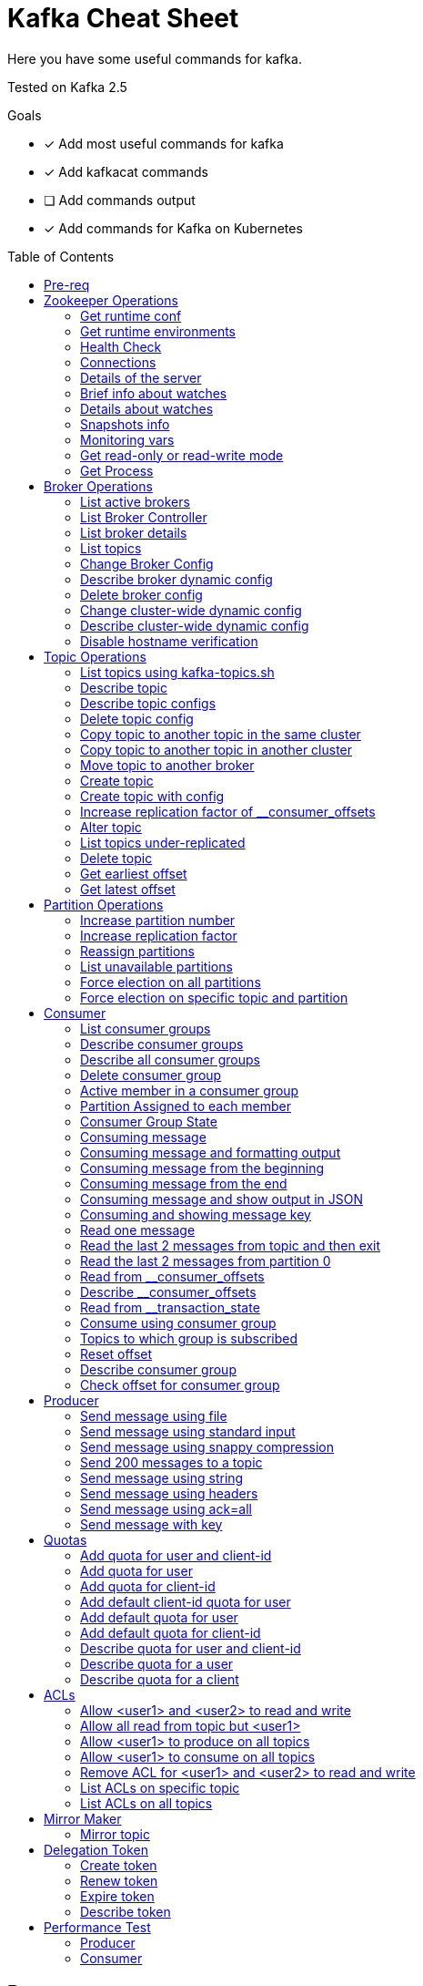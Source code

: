 = Kafka Cheat Sheet
:toc:
:toc-placement!:
:icons:

Here you have some useful commands for kafka.

Tested on Kafka 2.5

Goals

- [x] Add most useful commands for kafka
- [x] Add kafkacat commands
- [ ] Add commands output
- [x] Add commands for Kafka on Kubernetes

toc::[]

== Pre-req

First, set some kafka environment vars.

[source,bash]
----
# For Kafka running on top of VMs/Bare Metal
KAFKA_BIN=/opt/kafka/bin
ZOOKEEPER_HOST=zookeeper-host:2181
BROKER_HOST=broker-host:9092

# For Kafka running on top of Kubernetes (Using strimzi)
KAFKA_NAMESPACE=kafka-demo
ZOOKEEPER_HOST=localhost:2181
BROKER_HOST=localhost:9092
ZOOKEEPER_POD=$(kubectl -n $KAFKA_NAMESPACE get pods -l app.kubernetes.io/name=zookeeper -o=jsonpath='{.items[0].metadata.name}')
KAFKA_BROKER_POD=$(kubectl -n $KAFKA_NAMESPACE get pods -l app.kubernetes.io/name=kafka -o=jsonpath='{.items[0].metadata.name}')
----

== Zookeeper Operations

You need to whitelist all the commands bellow. 

.zookeeper.properties
----
4lw.commands.whitelist=stat,ruok,reqs,envi,dump,conf,cons,srvr,wchs,wchc,dirs,wchp,mntr,isro
----

* If using Zookeeper Auth (SASL)

[source,bash]
----
# Zookeeper Auth
export KAFKA_OPTS="-Djava.security.auth.login.config=/tmp/jaas.conf"
----

.jass.conf
----
Client {
       org.apache.zookeeper.server.auth.DigestLoginModule required
       username="test"
       password="test";
};
----

* If using SSL/TLS on Zookeeper + SASL

[source,bash]
----
export KAFKA_OPTS="-Djava.security.auth.login.config=/tmp/jaas.conf -Dzookeeper.clientCnxnSocket=org.apache.zookeeper.ClientCnxnSocketNetty -Dzookeeper.client.secure=true -Dzookeeper.ssl.trustStore.location=/tmp/kafka.server.truststore -Dzookeeper.ssl.trustStore.password=mypass -Dzookeeper.ssl.trustStore.type=PKCS12"
----

NOTE: Remember to change your zookeeper port on the `ZOOKEEPER_HOST` if necessary

=== Get runtime conf

[source,bash]
----
# For VMs
echo conf | curl telnet://$ZOOKEEPER_HOST

# For Kubernetes
kubectl -n $KAFKA_NAMESPACE exec -it $KAFKA_BROKER_POD -c kafka -- bash -c "echo conf | curl telnet://localhost:2181"
----

=== Get runtime environments

[source,bash]
----
# For VMs
echo envi | curl telnet://$ZOOKEEPER_HOST

# For Kubernetes
kubectl -n $KAFKA_NAMESPACE exec -it $KAFKA_BROKER_POD -c kafka -- bash -c "echo envi | curl telnet://localhost:2181"
----

=== Health Check

[source,bash]
----
# For VMs
echo stats | curl telnet://$ZOOKEEPER_HOST
echo ruok | curl telnet://$ZOOKEEPER_HOST

# For Kubernetes
kubectl -n $KAFKA_NAMESPACE exec -it $KAFKA_BROKER_POD -c kafka -- bash -c "echo stats | curl telnet://localhost:2181"
kubectl -n $KAFKA_NAMESPACE exec -it $KAFKA_BROKER_POD -c kafka -- bash -c "echo ruok | curl telnet://localhost:2181"
----

=== Connections

[source,bash]
----
# For VMs
echo reqs | curl telnet://$ZOOKEEPER_HOST
echo cons | curl telnet://$ZOOKEEPER_HOST

# For Kubernetes
kubectl -n $KAFKA_NAMESPACE exec -it $KAFKA_BROKER_POD -c kafka -- bash -c "echo reqs | curl telnet://localhost:2181"
kubectl -n $KAFKA_NAMESPACE exec -it $KAFKA_BROKER_POD -c kafka -- bash -c "echo cons | curl telnet://localhost:2181"
----

=== Details of the server

[source,bash]
----
# For VMs
echo srvr | curl telnet://$ZOOKEEPER_HOST

# For Kubernetes
kubectl -n $KAFKA_NAMESPACE exec -it $KAFKA_BROKER_POD -c kafka -- bash -c "echo srvr | curl telnet://localhost:2181"
----

=== Brief info about watches

[source,bash]
----
# For VMs
echo wchs | curl telnet://$ZOOKEEPER_HOST

# For Kubernetes
kubectl -n $KAFKA_NAMESPACE exec -it $KAFKA_BROKER_POD -c kafka -- bash -c "echo wchs | curl telnet://localhost:2181"
----

=== Details about watches

[source,bash]
----
# For VMs
echo wchc | curl telnet://$ZOOKEEPER_HOST

# For Kubernetes
kubectl -n $KAFKA_NAMESPACE exec -it $KAFKA_BROKER_POD -c kafka -- bash -c "echo wchs | curl telnet://localhost:2181"
----

=== Snapshots info

[source,bash]
----
# For VMs
echo dirs | curl telnet://$ZOOKEEPER_HOST

# For Kubernetes
kubectl -n $KAFKA_NAMESPACE exec -it $KAFKA_BROKER_POD -c kafka -- bash -c "echo dirs | curl telnet://localhost:2181"
----

=== Monitoring vars

[source,bash]
----
# For VMs
echo mntr | curl telnet://$ZOOKEEPER_HOST

# For Kubernetes
kubectl -n $KAFKA_NAMESPACE exec -it $KAFKA_BROKER_POD -c kafka -- bash -c "echo mntr | curl telnet://localhost:2181"
----

=== Get read-only or read-write mode

[source,bash]
----
# For VMs
echo isro | curl telnet://$ZOOKEEPER_HOST

# For Kubernetes
kubectl -n $KAFKA_NAMESPACE exec -it $KAFKA_BROKER_POD -c kafka -- bash -c "echo isro | curl telnet://localhost:2181"
----

=== Get Process

[source,bash]
----
# For VMs
jps | grep QuorumPeerMain

# For kubernetes
kubectl -n $KAFKA_NAMESPACE exec -it $ZOOKEEPER_POD -- bash -c "ps aux | grep QuorumPeerMain"
----

== Broker Operations

=== List active brokers

[source,bash]
----
# For VMs
$KAFKA_BIN/zookeeper-shell.sh $ZOOKEEPER_HOST ls /brokers/ids

# For Kubernetes
kubectl -n $KAFKA_NAMESPACE exec -it $KAFKA_BROKER_POD -c kafka -- bin/zookeeper-shell.sh localhost:2181 ls /brokers/ids
----

[source,bash]
----
kafkacat -b $BROKER_HOST -L
----

=== List Broker Controller

[source,bash]
----
# For VMs
$KAFKA_BIN/zookeeper-shell.sh $ZOOKEEPER_HOST get /controller

# For Kubernetes
kubectl -n $KAFKA_NAMESPACE exec -it $KAFKA_BROKER_POD -c kafka -- bin/zookeeper-shell.sh localhost:2181 get /controller
----

=== List broker details

[source,bash]
----
# For VMs
$KAFKA_BIN/zookeeper-shell.sh $ZOOKEEPER_HOST ls /brokers/ids/{id}

# For Kubernetes
kubectl -n $KAFKA_NAMESPACE exec -it $KAFKA_BROKER_POD -c kafka -- bin/zookeeper-shell.sh localhost:2181 ls /brokers/ids/{id}
----

[source,bash]
----
kafkacat -b $BROKER_HOST -L
----

=== List topics

[source,bash]
----
# For VMs
$KAFKA_BIN/zookeeper-shell.sh $ZOOKEEPER_HOST ls /brokers/topics

# For Kubernetes
kubectl -n $KAFKA_NAMESPACE exec -it $KAFKA_BROKER_POD -c kafka -- bin/zookeeper-shell.sh localhost:2181 ls /brokers/topics
----

[source,bash]
----
kafkacat -b $BROKER_HOST -L -t <my-topic>
----

=== Change Broker Config

Change log cleaner threads.

[source,bash]
----
# For VMs
$KAFKA_BIN/kafka-configs.sh \
    --bootstrap-server $BROKER_HOST \
    --entity-type brokers \
    --entity-name <broker id> \
    --alter \
    --add-config log.cleaner.threads=2

# For Kubernetes
kubectl -n $KAFKA_NAMESPACE exec -it $KAFKA_BROKER_POD -c kafka -- bin/kafka-configs.sh \
    --bootstrap-server $BROKER_HOST \
    --entity-type brokers \
    --entity-name <broker id> \
    --alter \
    --add-config log.cleaner.threads=2
----

=== Describe broker dynamic config

[source,bash]
----
# For VMs
$KAFKA_BIN/kafka-configs.sh \
    --bootstrap-server $BROKER_HOST \
    --entity-type brokers \
    --entity-name <broker id> \
    --describe

# For Kubernetes
kubectl -n $KAFKA_NAMESPACE exec -it $KAFKA_BROKER_POD -c kafka -- bin/kafka-configs.sh \
    --bootstrap-server $BROKER_HOST \
    --entity-type brokers \
    --entity-name <broker id> \
    --describe
----

=== Delete broker config

[source,bash]
----
# For VMs
$KAFKA_BIN/kafka-configs.sh \
    --bootstrap-server $BROKER_HOST \
    --entity-type brokers \
    --entity-name <broker id> \
    --alter \
    --delete-config log.cleaner.threads

# For Kubernetes
kubectl -n $KAFKA_NAMESPACE exec -it $KAFKA_BROKER_POD -c kafka -- bin/kafka-configs.sh \
    --bootstrap-server $BROKER_HOST \
    --entity-type brokers \
    --entity-name <broker id> \
    --alter \
    --delete-config log.cleaner.threads
----

=== Change cluster-wide dynamic config

[source,bash]
----
# For VMs
$KAFKA_BIN/kafka-configs.sh \
    --bootstrap-server $BROKER_HOST \
    --entity-type brokers \
    --entity-default \
    --alter \
    --add-config log.cleaner.threads=2

# For Kubernetes
kubectl -n $KAFKA_NAMESPACE exec -it $KAFKA_BROKER_POD -c kafka -- bin/kafka-configs.sh \
    --bootstrap-server $BROKER_HOST \
    --entity-type brokers \
    --entity-default \
    --alter \
    --add-config log.cleaner.threads=2
----

=== Describe cluster-wide dynamic config

[source,bash]
----
# For VMs
$KAFKA_BIN/kafka-configs.sh \
    --bootstrap-server $BROKER_HOST \
    --entity-type brokers \
    --entity-default \
    --describe

# For Kubernetes
kubectl -n $KAFKA_NAMESPACE exec -it $KAFKA_BROKER_POD -c kafka -- bin/kafka-configs.sh \
    --bootstrap-server $BROKER_HOST \
    --entity-type brokers \
    --entity-default \
    --describe
----

=== Disable hostname verification

[source,bash]
----
# For VMs
$KAFKA_BIN/kafka-configs.sh \
    --bootstrap-server $BROKER_HOST \
    --entity-type brokers \
    --entity-name <broker-id> \
    --alter \
    --add-config "listener.name.internal.ssl.endpoint.identification.algorithm="

# For Kubernetes
kubectl -n $KAFKA_NAMESPACE exec -it $KAFKA_BROKER_POD -c kafka -- bin/kafka-configs.sh \
    --bootstrap-server $BROKER_HOST \
    --entity-type brokers \
    --entity-name <broker-id> \
    --alter \
    --add-config "listener.name.internal.ssl.endpoint.identification.algorithm="
----

== Topic Operations

=== List topics using kafka-topics.sh

[source,bash]
----
# For VMs
$KAFKA_BIN/kafka-topics.sh \
    --list \
    --zookeeper $ZOOKEEPER_HOST

# For Kubernetes
kubectl -n $KAFKA_NAMESPACE exec -it $KAFKA_BROKER_POD -c kafka -- bin/kafka-topics.sh \
    --list \
    --zookeeper $ZOOKEEPER_HOST
----

[source,bash]
----
# For VMs
$KAFKA_BIN/kafka-topics.sh \
    --bootstrap-server $BROKER_HOST \
    --list

# For Kubernetes
kubectl -n $KAFKA_NAMESPACE exec -it $KAFKA_BROKER_POD -c kafka -- bin/kafka-topics.sh \
    --list \
    --bootstrap-server $BROKER_HOST
----

=== Describe topic

[source,bash]
----
# For VMs
$KAFKA_BIN/kafka-topics.sh \
    --zookeeper $ZOOKEEPER_HOST \
    --topic <topic_name> \
    --describe

# For Kubernetes
kubectl -n $KAFKA_NAMESPACE exec -it $KAFKA_BROKER_POD -c kafka -- bin/kafka-topics.sh \
    --zookeeper $ZOOKEEPER_HOST \
    --topic <topic_name> \
    --describe
----

[source,bash]
----
kafkacat -b $BROKER_HOST -L -t <topic_name>
----

=== Describe topic configs

[source,bash]
----
# For VMs
$KAFKA_BIN/kafka-configs.sh \
    --zookeeper $ZOOKEEPER_HOST \
    --entity-type topics \
    --entity-name <topic_name> \
    --describe

# For Kubernetes
kubectl -n $KAFKA_NAMESPACE exec -it $KAFKA_BROKER_POD -c kafka -- bin/kafka-configs.sh \
    --zookeeper $ZOOKEEPER_HOST \
    --entity-type topics \
    --entity-name <topic_name> \
    --describe
----

=== Delete topic config

[source,bash]
----
# For VMs
$KAFKA_BIN/kafka-configs.sh \
    --zookeeper $ZOOKEEPER_HOST \
    --entity-type topics \
    --entity-name <topic_name> \
    --delete-config <config>

# For Kubernetes
kubectl -n $KAFKA_NAMESPACE exec -it $KAFKA_BROKER_POD -c kafka -- bin/kafka-configs.sh \
    --zookeeper $ZOOKEEPER_HOST \
    --entity-type topics \
    --entity-name <topic_name> \
    --delete-config <config>
----

=== Copy topic to another topic in the same cluster

[source,bash]
----
kafkacat -C -b $BROKER_HOST -t <topic_name> -e | kafkacat -P -b $BROKER_HOST -t <topic-name2>
----

=== Copy topic to another topic in another cluster

[source,bash]
----
kafkacat -C -b $BROKER_HOST -t <topic_name> -e | kafkacat -P -b $BROKER_HOST2 -t <topic-name>
----

=== Move topic to another broker

==== Create json necessary

.topics-to-move.json
[source,json]
----
{"topics": [{"topic": "topic1"},
            {"topic": "topic2"}],
"version":1
}
----

==== Generate plan to move to brokers

.generate plan to move to broker 5 and 6
[source,bash]
----
# For VMs
$KAFKA_BIN/kafka-reassign-partitions.sh \
    --zookeeper $ZOOKEEPER_HOST \
    --topics-to-move-json-file topics-to-move.json \
    --broker-list "5,6" \
    --generate

# For Kubernetes
kubectl -n $KAFKA_NAMESPACE exec -it $KAFKA_BROKER_POD -c kafka -- bin/kafka-configs.sh \
    --zookeeper $ZOOKEEPER_HOST \
    --entity-type topics \
    --entity-name <topic_name> \
    --delete-config <config>
----

NOTE: save the results from the command above to `cluster-reassignment.json`

==== Move to broker 5 and 6

.move to broker 5 and 6
[source,bash]
----
# For VMs
$KAFKA_BIN/kafka-reassign-partitions.sh \
    --zookeeper $ZOOKEEPER_HOST \
    --reassignment-json-file cluster-reassignment.json \
    --execute

# For Kubernetes
kubectl -n $KAFKA_NAMESPACE exec -it $KAFKA_BROKER_POD -c kafka -- bin/kafka-reassign-partitions.sh \
    --zookeeper $ZOOKEEPER_HOST \
    --reassignment-json-file cluster-reassignment.json \
    --execute
----

==== Verify status

.verify status
[source,bash]
----
# For VMs
$KAFKA_BIN/kafka-reassign-partitions.sh \
    --zookeeper $ZOOKEEPER_HOST \
    --reassignment-json-file cluster-reassignment.json \
    --verify

# For Kubernetes
kubectl -n $KAFKA_NAMESPACE exec -it $KAFKA_BROKER_POD -c kafka -- bin/kafka-reassign-partitions.sh \
    --zookeeper $ZOOKEEPER_HOST \
    --reassignment-json-file cluster-reassignment.json \
    --verify
----

=== Create topic

[source,bash]
----
# For VMs
$KAFKA_BIN/kafka-topics.sh \
    --create \
    --zookeeper $ZOOKEEPER_HOST \
    --replication-factor 1 \
    --partitions 1 \
    --topic <topic_name>

# For Kubernetes
kubectl -n $KAFKA_NAMESPACE exec -it $KAFKA_BROKER_POD -c kafka -- bin/kafka-topics.sh \
    --create \
    --zookeeper $ZOOKEEPER_HOST \
    --replication-factor 1 \
    --partitions 1 \
    --topic <topic_name>
----

=== Create topic with config

[source,bash]
----
# For VMs
$KAFKA_BIN/kafka-topics.sh \
    --bootstrap-server $BROKER_HOST \
    --create \
    --topic <topic_name> \
    --partitions 1 \
    --replication-factor 1 \
    --config max.message.bytes=64000 \
    --config flush.messages=1

# For Kubernetes
kubectl -n $KAFKA_NAMESPACE exec -it $KAFKA_BROKER_POD -c kafka -- bin/kafka-topics.sh \
    --bootstrap-server $BROKER_HOST \
    --create \
    --topic <topic_name> \
    --partitions 1 \
    --replication-factor 1 \
    --config max.message.bytes=64000 \
    --config flush.messages=1
----

=== Increase replication factor of __consumer_offsets

==== Create replication plan

.reassignment.json
[source,json]
----
{"version":1,
 "partitions":[
   {"topic":"__consumer_offsets", "partition":0,  "replicas":[106,101,102,105]},
   {"topic":"__consumer_offsets", "partition":1,  "replicas":[106,101,102,105]},
   {"topic":"__consumer_offsets", "partition":2,  "replicas":[106,101,102,105]},
   {"topic":"__consumer_offsets", "partition":3,  "replicas":[106,101,102,105]},
   {"topic":"__consumer_offsets", "partition":4,  "replicas":[106,101,102,105]},
   {"topic":"__consumer_offsets", "partition":5,  "replicas":[106,101,102,105]},
   {"topic":"__consumer_offsets", "partition":6,  "replicas":[106,101,102,105]},
   {"topic":"__consumer_offsets", "partition":7,  "replicas":[106,101,102,105]},
   {"topic":"__consumer_offsets", "partition":8,  "replicas":[106,101,102,105]},
   {"topic":"__consumer_offsets", "partition":9,  "replicas":[106,101,102,105]},
   {"topic":"__consumer_offsets", "partition":10, "replicas":[101,102,103,105]},
   {"topic":"__consumer_offsets", "partition":11, "replicas":[101,102,103,105]},
   {"topic":"__consumer_offsets", "partition":12, "replicas":[101,102,103,105]},
   {"topic":"__consumer_offsets", "partition":13, "replicas":[101,102,103,105]},
   {"topic":"__consumer_offsets", "partition":14, "replicas":[101,102,103,105]},
   {"topic":"__consumer_offsets", "partition":15, "replicas":[101,102,103,105]},
   {"topic":"__consumer_offsets", "partition":16, "replicas":[101,102,103,105]},
   {"topic":"__consumer_offsets", "partition":17, "replicas":[101,102,103,105]},
   {"topic":"__consumer_offsets", "partition":18, "replicas":[101,102,103,105]},
   {"topic":"__consumer_offsets", "partition":19, "replicas":[101,102,103,105]},
   {"topic":"__consumer_offsets", "partition":20, "replicas":[102,103,104,105]},
   {"topic":"__consumer_offsets", "partition":21, "replicas":[102,103,104,105]},
   {"topic":"__consumer_offsets", "partition":22, "replicas":[102,103,104,105]},
   {"topic":"__consumer_offsets", "partition":23, "replicas":[102,103,104,105]},
   {"topic":"__consumer_offsets", "partition":24, "replicas":[102,103,104,105]},
   {"topic":"__consumer_offsets", "partition":25, "replicas":[102,103,104,105]},
   {"topic":"__consumer_offsets", "partition":26, "replicas":[102,103,104,105]},
   {"topic":"__consumer_offsets", "partition":27, "replicas":[102,103,104,105]},
   {"topic":"__consumer_offsets", "partition":28, "replicas":[102,103,104,105]},
   {"topic":"__consumer_offsets", "partition":29, "replicas":[102,103,104,105]},
   {"topic":"__consumer_offsets", "partition":30, "replicas":[103,104,106,105]},
   {"topic":"__consumer_offsets", "partition":31, "replicas":[103,104,106,105]},
   {"topic":"__consumer_offsets", "partition":32, "replicas":[103,104,106,105]},
   {"topic":"__consumer_offsets", "partition":33, "replicas":[103,104,106,105]},
   {"topic":"__consumer_offsets", "partition":34, "replicas":[103,104,106,105]},
   {"topic":"__consumer_offsets", "partition":35, "replicas":[103,104,106,105]},
   {"topic":"__consumer_offsets", "partition":36, "replicas":[103,104,106,105]},
   {"topic":"__consumer_offsets", "partition":37, "replicas":[103,104,106,105]},
   {"topic":"__consumer_offsets", "partition":38, "replicas":[103,104,106,105]},
   {"topic":"__consumer_offsets", "partition":39, "replicas":[103,104,106,105]},
   {"topic":"__consumer_offsets", "partition":40, "replicas":[104,106,101,105]},
   {"topic":"__consumer_offsets", "partition":41, "replicas":[104,106,101,105]},
   {"topic":"__consumer_offsets", "partition":42, "replicas":[104,106,101,105]},
   {"topic":"__consumer_offsets", "partition":43, "replicas":[104,106,101,105]},
   {"topic":"__consumer_offsets", "partition":44, "replicas":[104,106,101,105]},
   {"topic":"__consumer_offsets", "partition":45, "replicas":[104,106,101,105]},
   {"topic":"__consumer_offsets", "partition":46, "replicas":[104,106,101,105]},
   {"topic":"__consumer_offsets", "partition":47, "replicas":[104,106,101,105]},
   {"topic":"__consumer_offsets", "partition":48, "replicas":[104,106,101,105]},
   {"topic":"__consumer_offsets", "partition":49, "replicas":[104,106,101,105]}
 ]
}
----

==== Increase partition

[source,bash]
----
# For VMs
$KAFKA_BIN/kafka-reassign-partitions.sh \
    --zookeeper $ZOOKEEPER_HOST \
    --reassignment-json-file reassignment.json \
    --execute

# For Kubernetes
kubectl -n $KAFKA_NAMESPACE exec -it $KAFKA_BROKER_POD -c kafka -- bin/kafka-reassign-partitions.sh \
    --zookeeper $ZOOKEEPER_HOST \
    --reassignment-json-file reassignment.json \
    --execute
----

==== Verify reassignment

[source,bash]
----
# For VMs
$KAFKA_BIN/kafka-reassign-partitions.sh \
    --zookeeper $ZOOKEEPER_HOST \
    --reassignment-json-file reassignment.json \
    --verify

# For Kubernetes
kubectl -n $KAFKA_NAMESPACE exec -it $KAFKA_BROKER_POD -c kafka -- bin/kafka-reassign-partitions.sh \
    --zookeeper $ZOOKEEPER_HOST \
    --reassignment-json-file reassignment.json \
    --verify
----

=== Alter topic

==== Alter retention time

[source,bash]
----
# For VMs
$KAFKA_BIN/kafka-topics.sh \
    --zookeeper $ZOOKEEPER_HOST \
    --alter \
    --topic <topic_name>\
    --config retention.ms=1000

# For Kubernetes
kubectl -n $KAFKA_NAMESPACE exec -it $KAFKA_BROKER_POD -c kafka -- bin/kafka-topics.sh \
    --zookeeper $ZOOKEEPER_HOST \
    --alter \
    --topic <topic_name>\
    --config retention.ms=1000
----

==== Alter min.insync.replicas

[source,bash]
----
# For VMs
$KAFKA_BIN/kafka-topics.sh \
    --zookeeper $ZOOKEEPER_HOST \
    --alter \
    --topic <topic_name> \
    --config min.insync.replicas=2

# For Kubernetes
kubectl -n $KAFKA_NAMESPACE exec -it $KAFKA_BROKER_POD -c kafka -- bin/kafka-topics.sh \
    --zookeeper $ZOOKEEPER_HOST \
    --alter \
    --topic <topic_name> \
    --config min.insync.replicas=2
----

==== Alter max.message.bytes

[source,bash]
----
# For VMs
$KAFKA_BIN/kafka-configs.sh \
    --zookeeper $ZOOKEEPER_HOST \
    --entity-type topics \
    --entity-name <topic_name> \
    --alter \
    --add-config max.message.bytes=128000

# For Kubernetes
kubectl -n $KAFKA_NAMESPACE exec -it $KAFKA_BROKER_POD -c kafka -- bin/kafka-configs.sh \
    --zookeeper $ZOOKEEPER_HOST \
    --entity-type topics \
    --entity-name <topic_name> \
    --alter \
    --add-config max.message.bytes=128000
----

==== Delete retention time

[source,bash]
----
# For VMs
$KAFKA_BIN/kafka-topics.sh \
    --zookeeper $ZOOKEEPER_HOST \
    --alter \
    --topic <topic_name> \
    --delete-config retention.ms

# For Kubernetes
kubectl -n $KAFKA_NAMESPACE exec -it $KAFKA_BROKER_POD -c kafka -- bin/kafka-topics.sh \
    --zookeeper $ZOOKEEPER_HOST \
    --alter \
    --topic <topic_name> \
    --delete-config retention.ms
----

[source,bash]
----
# For VMs
$KAFKA_BIN/kafka-configs.sh \
    --zookeeper $ZOOKEEPER_HOST \ 
    --entity-type topics \
    --entity-name <topic_name> \
    --alter \
    --delete-config retention.ms

# For Kubernetes
kubectl -n $KAFKA_NAMESPACE exec -it $KAFKA_BROKER_POD -c kafka -- bin/kafka-configs.sh \
    --zookeeper $ZOOKEEPER_HOST \ 
    --entity-type topics \
    --entity-name <topic_name> \
    --alter \
    --delete-config retention.ms
----

=== List topics under-replicated

[source,bash]
----
# For VMs
$KAFKA_BIN/kafka-topics.sh \
    --zookeeper $ZOOKEEPER_HOST \
    --describe \
    --under-replicated-partitions

# For Kubernetes
kubectl -n $KAFKA_NAMESPACE exec -it $KAFKA_BROKER_POD -c kafka -- bin/kafka-topics.sh \
    --zookeeper $ZOOKEEPER_HOST \
    --describe \
    --under-replicated-partitions
----

=== Delete topic

[source,bash]
----
# For VMs
$KAFKA_BIN/kafka-topics.sh \
    --delete \
    --zookeeper $ZOOKEEPER_HOST \
    --topic <topic_name>

# For Kubernetes
kubectl -n $KAFKA_NAMESPACE exec -it $KAFKA_BROKER_POD -c kafka -- bin/kafka-topics.sh \
    --delete \
    --zookeeper $ZOOKEEPER_HOST \
    --topic <topic_name>
----

[source,bash]
----
# For VMs
$KAFKA_BIN/kafka-topics.sh \
    --bootstrap-server $BROKER_HOST \
    --delete \
    --topic <topic_name>

# For Kubernetes
kubectl -n $KAFKA_NAMESPACE exec -it $KAFKA_BROKER_POD -c kafka -- bin/kafka-topics.sh \
    --bootstrap-server $BROKER_HOST \
    --delete \
    --topic <topic_name>
----

=== Get earliest offset

[source,bash]
----
# For VMs
$KAFKA_BIN/kafka-run-class.sh \
    kafka.tools.GetOffsetShell \
    --broker-list $BROKER_HOST \
    --topic <topic_name> \
    --time -2

# For Kubernetes
kubectl -n $KAFKA_NAMESPACE exec -it $KAFKA_BROKER_POD -c kafka -- bin/kafka-run-class.sh \
    kafka.tools.GetOffsetShell \
    --broker-list $BROKER_HOST \
    --topic <topic_name> \
    --time -2
----

=== Get latest offset

[source,bash]
----
# For VMs
$KAFKA_BIN/kafka-run-class.sh \
    kafka.tools.GetOffsetShell \
    --broker-list $BROKER_HOST \
    --topic <topic_name> \
    --time -1

# For Kubernetes
kubectl -n $KAFKA_NAMESPACE exec -it $KAFKA_BROKER_POD -c kafka -- bin/kafka-run-class.sh \
    kafka.tools.GetOffsetShell \
    --broker-list $BROKER_HOST \
    --topic <topic_name> \
    --time -1
----

== Partition Operations

=== Increase partition number

[source,bash]
----
# For VMs
$KAFKA_BIN/kafka-topics.sh \
    --alter \
    --topic <topic_name> \
    --partitions 8

# For Kubernetes
kubectl -n $KAFKA_NAMESPACE exec -it $KAFKA_BROKER_POD -c kafka -- bin/kafka-topics.sh \
    --alter \
    --topic <topic_name> \
    --partitions 8
----

=== Increase replication factor

.topics.json
[source,json]
----
{
    "topics": [
        {
            "topic": "test"
        }
    ],
    "version": 1
}
----

[source,bash]
----
# For VMs
$KAFKA_BIN/kafka-reassign-partitions.sh \
    --zookeeper $ZOOKEEPER_HOST \
    --generate \
    --broker-list "401,402,601" \
    --topics-to-move-json-file topics.json

# For Kubernetes
kubectl -n $KAFKA_NAMESPACE exec -it $KAFKA_BROKER_POD -c kafka -- bin/kafka-reassign-partitions.sh \
    --zookeeper $ZOOKEEPER_HOST \
    --generate \
    --broker-list "401,402,601" \
    --topics-to-move-json-file topics.json
----

.new-replication-factor.json
[source,json]
----
{"version":1,"partitions":[{"topic":"topic1","partition":0,"replicas":[5,6,7]}]}
----

.execute new replication factor
[source,bash]
----
# For VMs
$KAFKA_BIN/kafka-reassign-partitions.sh \
    --zookeeper $ZOOKEEPER_HOST \
    --reassignment-json-file new-replication-factor.json \
    --execute

# For Kubernetes
kubectl -n $KAFKA_NAMESPACE exec -it $KAFKA_BROKER_POD -c kafka -- bin/kafka-reassign-partitions.sh \
    --zookeeper $ZOOKEEPER_HOST \
    --reassignment-json-file new-replication-factor.json \
    --execute
----

.verify status of partition reassignment
[source,bash]
----
# For VMs
$KAFKA_BIN/kafka-reassign-partitions.sh \
    --zookeeper $ZOOKEEPER_HOST \
    --reassignment-json-file new-replication-factor.json \
    --verify

$KAFKA_BIN/kafka-topics.sh \
    --bootstrap-server $ZOOKEEPER_HOST \
    --topic <topic_name> \
    --describe

# For Kubernetes
kubectl -n $KAFKA_NAMESPACE exec -it $KAFKA_BROKER_POD -c kafka -- bin/kafka-reassign-partitions.sh \
    --zookeeper $ZOOKEEPER_HOST \
    --reassignment-json-file new-replication-factor.json \
    --verify

kubectl -n $KAFKA_NAMESPACE exec -it $KAFKA_BROKER_POD -c kafka -- bin/kafka-topics.sh \
    --bootstrap-server $ZOOKEEPER_HOST \
    --topic <topic_name> \
    --describe
----

=== Reassign partitions

Create plan

.topics.json
[source,json]
----
{
    "topics": [
        {
            "topic": "test"
        }
    ],
    "version": 1
}
----

[source,bash]
----
# For VMs
$KAFKA_BIN/kafka-reassign-partitions.sh \
    --zookeeper $ZOOKEEPER_HOST \
    --generate \
    --broker-list "401,402,601" \
    --topics-to-move-json-file topics.json

# For Kubernetes
kubectl -n $KAFKA_NAMESPACE exec -it $KAFKA_BROKER_POD -c kafka -- bin/kafka-reassign-partitions.sh \
    --zookeeper $ZOOKEEPER_HOST \
    --generate \
    --broker-list "401,402,601" \
    --topics-to-move-json-file topics.json
----

Save the result of the above command to a file named replicas.json

[source,bash]
----
# For VMs
$KAFKA_BIN/kafka-reassign-partitions.sh \
    --zookeeper $ZOOKEEPER_HOST \
    --reassignment-json-file replicas.json  \
    --execute

$KAFKA_BIN/kafka-reassign-partitions.sh \
    --zookeeper $ZOOKEEPER_HOST \
    --reassignment-json-file replicas.json  \
    --verify

# For Kubernetes
kubectl -n $KAFKA_NAMESPACE exec -it $KAFKA_BROKER_POD -c kafka -- bin/kafka-reassign-partitions.sh \
    --zookeeper $ZOOKEEPER_HOST \
    --reassignment-json-file replicas.json  \
    --execute

kubectl -n $KAFKA_NAMESPACE exec -it $KAFKA_BROKER_POD -c kafka -- bin/kafka-reassign-partitions.sh \
    --zookeeper $ZOOKEEPER_HOST \
    --reassignment-json-file replicas.json  \
    --verify
----

=== List unavailable partitions

[source,bash]
----
# For VMs
$KAFKA_BIN/kafka-topics.sh \
    --zookeeper $ZOOKEEPER_HOST \
    --describe \
    --unavailable-partitions

# For Kubernetes
kubectl -n $KAFKA_NAMESPACE exec -it $KAFKA_BROKER_POD -c kafka -- bin/kafka-topics.sh \
    --zookeeper $ZOOKEEPER_HOST \
    --describe \
    --unavailable-partitions
----

=== Force election on all partitions

[source,bash]
----
# For VMs
$KAFKA_BIN/kafka-leader-election.sh \
    --election-type preferred \
    --bootstrap-server $BROKER_HOST \
    --all-topic-partitions

# For Kubernetes
kubectl -n $KAFKA_NAMESPACE exec -it $KAFKA_BROKER_POD -c kafka -- bin/kafka-leader-election.sh \
    --election-type preferred \
    --bootstrap-server $BROKER_HOST \
    --all-topic-partitions
----

=== Force election on specific topic and partition

[source,bash]
----
# For VMs
$KAFKA_BIN/kafka-leader-election.sh \
    --election-type preferred \
    --bootstrap-server $BROKER_HOST \
    --topic <topic name> \
    --partition <partition id>

# For Kubernetes
kubectl -n $KAFKA_NAMESPACE exec -it $KAFKA_BROKER_POD -c kafka -- bin/kafka-leader-election.sh \
    --election-type preferred \
    --bootstrap-server $BROKER_HOST \
    --topic <topic name> \
    --partition <partition id>
----

== Consumer

=== List consumer groups

[source,bash]
----
# For VMs
$KAFKA_BIN/kafka-consumer-groups.sh \
    --list \
    --bootstrap-server $BROKER_HOST

# For Kubernetes
kubectl -n $KAFKA_NAMESPACE exec -it $KAFKA_BROKER_POD -c kafka -- bin/kafka-consumer-groups.sh \
    --list \
    --bootstrap-server $BROKER_HOST
----

=== Describe consumer groups

[source,bash]
----
# For VMs
$KAFKA_BIN/kafka-consumer-groups.sh \
    --describe \
    --group <group_id> \
    --bootstrap-server $BROKER_HOST

# For Kubernetes
kubectl -n $KAFKA_NAMESPACE exec -it $KAFKA_BROKER_POD -c kafka -- bin/kafka-consumer-groups.sh \
    --describe \
    --group <group_id> \
    --bootstrap-server $BROKER_HOST
----

=== Describe all consumer groups

[source,bash]
----
# For VMs
$KAFKA_BIN/kafka-consumer-groups.sh \
    --describe \
    --bootstrap-server $BROKER_HOST \
    --all-groups

# For Kubernetes
kubectl -n $KAFKA_NAMESPACE exec -it $KAFKA_BROKER_POD -c kafka -- bin/kafka-consumer-groups.sh \
    --describe \
    --bootstrap-server $BROKER_HOST \
    --all-groups
----

=== Delete consumer group

[source,bash]
----
# For VMs
$KAFKA_BIN/kafka-consumer-groups.sh \
    --bootstrap-server $BROKER_HOST \
    --delete \
    --group <group-id-1> \
    --group <group-id-2>

# For Kubernetes
kubectl -n $KAFKA_NAMESPACE exec -it $KAFKA_BROKER_POD -c kafka -- bin/kafka-consumer-groups.sh \
    --bootstrap-server $BROKER_HOST \
    --delete \
    --group <group-id-1> \
    --group <group-id-2>
----

=== Active member in a consumer group

[source,bash]
----
# For VMs
$KAFKA_BIN/kafka-consumer-groups.sh \
    --bootstrap-server $BROKER_HOST \
    --describe \
    --group <group-id> \
    --members

# For Kubernetes
kubectl -n $KAFKA_NAMESPACE exec -it $KAFKA_BROKER_POD -c kafka -- bin/kafka-consumer-groups.sh \
    --bootstrap-server $BROKER_HOST \
    --describe \
    --group <group-id> \
    --members
----

=== Partition Assigned to each member

[source,bash]
----
# For VMs
$KAFKA_BIN/kafka-consumer-groups.sh \
    --bootstrap-server $BROKER_HOST \
    --describe \
    --group <group_id> \
    --members \
    --verbose

# For Kubernetes
kubectl -n $KAFKA_NAMESPACE exec -it $KAFKA_BROKER_POD -c kafka -- bin/kafka-consumer-groups.sh \
    --bootstrap-server $BROKER_HOST \
    --describe \
    --group <group_id> \
    --members \
    --verbose
----

=== Consumer Group State

[source,bash]
----
# For VMs
$KAFKA_BIN/kafka-consumer-groups.sh \
    --bootstrap-server $BROKER_HOST \
    --describe \
    --group <group-id> \
    --state

# For Kubernetes
kubectl -n $KAFKA_NAMESPACE exec -it $KAFKA_BROKER_POD -c kafka -- bin/kafka-consumer-groups.sh \
    --bootstrap-server $BROKER_HOST \
    --describe \
    --group <group-id> \
    --state
----

=== Consuming message

[source,bash]
----
# For VMs
$KAFKA_BIN/kafka-console-consumer.sh \
    --bootstrap-server $BROKER_HOST \
    --topic <topic_name>

# For Kubernetes
kubectl -n $KAFKA_NAMESPACE exec -it $KAFKA_BROKER_POD -c kafka -- bin/kafka-console-consumer.sh \
    --bootstrap-server $BROKER_HOST \
    --topic <topic_name>
----

[source,bash]
----
kafkacat -C -b $BROKER_HOST -t <topic_name>
----

=== Consuming message and formatting output

[source,bash]
----
kafkacat -C -b $BROKER_HOST -t <topic_name> -q -f 'Topic %t using partition %p at offset %o has key = %k and value = %S'
----

=== Consuming message from the beginning

[source,bash]
----
# For VMs
$KAFKA_BIN/kafka-console-consumer.sh \
    --bootstrap-server $BROKER_HOST \
    --topic <topic_name> \
    --from-beginning

# For Kubernetes
kubectl -n $KAFKA_NAMESPACE exec -it $KAFKA_BROKER_POD -c kafka -- bin/kafka-console-consumer.sh \
    --bootstrap-server $BROKER_HOST \
    --topic <topic_name> \
    --from-beginning
----

=== Consuming message from the end

[source,bash]
----
# For VMs
$KAFKA_BIN/kafka-console-consumer.sh \
    --bootstrap-server $BROKER_HOST \
    --topic <topic_name>

# For Kubernetes
kubectl -n $KAFKA_NAMESPACE exec -it $KAFKA_BROKER_POD -c kafka -- bin/kafka-console-consumer.sh \
    --bootstrap-server $BROKER_HOST \
    --topic <topic_name>
----

=== Consuming message and show output in JSON

[source,bash]
----
kafkacat -b $BROKER_HOST -t <topic_name> -J
----

=== Consuming and showing message key

[source,bash]
----
# For VMs
$KAFKA_BIN/kafka-console-consumer.sh \
    --bootstrap-server $BROKER_HOST \
    --topic <topic_name> \
    --property print.key=true \
    --property key.separator=,

# For Kubernetes
kubectl -n $KAFKA_NAMESPACE exec -it $KAFKA_BROKER_POD -c kafka -- bin/kafka-console-consumer.sh \
    --bootstrap-server $BROKER_HOST \
    --topic <topic_name> \
    --property print.key=true \
    --property key.separator=,
----

=== Read one message

[source,bash]
----
# For VMs
$KAFKA_BIN/kafka-console-consumer.sh \
    --bootstrap-server $BROKER_HOST \
    --topic <topic_name> \
    --max-messages 1

# For Kubernetes
kubectl -n $KAFKA_NAMESPACE exec -it $KAFKA_BROKER_POD -c kafka -- bin/kafka-console-consumer.sh \
    --bootstrap-server $BROKER_HOST \
    --topic <topic_name> \
    --max-messages 1
----

=== Read the last 2 messages from topic and then exit

[source,bash]
----
kafkacat -C -b $BROKER_HOST -t <topic_name> -o -2 -e
----

=== Read the last 2 messages from partition 0

[source,bash]
----
kafkacat -C -b $BROKER_HOST -t <topic_name> -o -2 -e -p 0
----

=== Read from __consumer_offsets

[source,bash]
----
# For VMs
$KAFKA_BIN/kafka-console-consumer.sh \
    --bootstrap-server $BROKER_HOST \
    --topic __consumer_offsets \
    --formatter 'kafka.coordinator.group.GroupMetadataManager$OffsetsMessageFormatter' \
    --max-messages 1

# For Kubernetes
kubectl -n $KAFKA_NAMESPACE exec -it $KAFKA_BROKER_POD -c kafka -- bin/kafka-console-consumer.sh \
    --bootstrap-server $BROKER_HOST \
    --topic __consumer_offsets \
    --formatter 'kafka.coordinator.group.GroupMetadataManager$OffsetsMessageFormatter' \
    --max-messages 1
----

=== Describe __consumer_offsets

[source,bash]
----
# For VMs
$KAFKA_BIN/kafka-run-class.sh kafka.admin.ConsumerGroupCommand \
    --bootstrap-server $BROKER_HOST \
    --group <group-id> \
    --new-consumer \
    --describe

# For Kubernetes
kubectl -n $KAFKA_NAMESPACE exec -it $KAFKA_BROKER_POD -c kafka -- bin/kafka-run-class.sh kafka.admin.ConsumerGroupCommand \
    --bootstrap-server $BROKER_HOST \
    --group <group-id> \
    --new-consumer \
    --describe
----

=== Read from __transaction_state

[source,bash]
----
# For VMs
$KAFKA_BIN/kafka-console-consumer.sh \
    --bootstrap-server $BROKER_HOST \
    --formatter "kafka.coordinator.transaction.TransactionLog\$TransactionLogMessageFormatter" \
    --topic __transaction_state \
    --from-beginning

# For Kubernetes
kubectl -n $KAFKA_NAMESPACE exec -it $KAFKA_BROKER_POD -c kafka -- bin/kafka-console-consumer.sh \
    --bootstrap-server $BROKER_HOST \
    --topic __transaction_state \
    --from-beginning \
    --formatter "kafka.coordinator.transaction.TransactionLog\$TransactionLogMessageFormatter"
----

=== Consume using consumer group

[source,bash]
----
# For VMs
$KAFKA_BIN/kafka-console-consumer.sh \
    --topic <topic_name> \
    --bootstrap-server $BROKER_HOST \
    --group <group-id>

# For Kubernetes
kubectl -n $KAFKA_NAMESPACE exec -it $KAFKA_BROKER_POD -c kafka -- bin/kafka-console-consumer.sh \
    --topic <topic_name> \
    --bootstrap-server $BROKER_HOST \
    --group <group-id>
----

=== Topics to which group is subscribed

[source,bash]
----
# For VMs
$KAFKA_BIN/kafka-consumer-groups.sh \
    --bootstrap-server $BROKER_HOST \
    --group <group_id> \
    --describe

# For Kubernetes
kubectl -n $KAFKA_NAMESPACE exec -it $KAFKA_BROKER_POD -c kafka -- bin/kafka-consumer-groups.sh \
    --bootstrap-server $BROKER_HOST \
    --group <group_id> \
    --describe
----

=== Reset offset

==== Reset to the latest offset

[source,bash]
----
# For VMs
$KAFKA_BIN/kafka-consumer-groups.sh \
    --bootstrap-server $BROKER_HOST \
    --reset-offsets \
    --group <group-id> \
    --topic topic1 \
    --to-latest

# For Kubernetes
kubectl -n $KAFKA_NAMESPACE exec -it $KAFKA_BROKER_POD -c kafka -- bin/kafka-consumer-groups.sh \
    --bootstrap-server $BROKER_HOST \
    --reset-offsets \
    --group <group-id> \
    --topic topic1 \
    --to-latest
----

==== Reset offset for a consumer group in a topic

[source,bash]
----
# For VMs
# There are many other resetting options
# --shift-by <positive_or_negative_integer> / --to-current / --to-latest / --to-offset <offset_integer>
# --to-datetime <datetime_string> --by-duration <duration_string>
$KAFKA_BIN/kafka-consumer-groups.sh \
    --bootstrap-server $BROKER_HOST \
    --group <group_id> \
    --topic <topic_name> \
    --reset-offsets \
    --to-earliest \
    --execute

# For Kubernetes
kubectl -n $KAFKA_NAMESPACE exec -it $KAFKA_BROKER_POD -c kafka -- bin/kafka-consumer-groups.sh \
    --bootstrap-server $BROKER_HOST \
    --group <group_id> \
    --topic <topic_name> \
    --reset-offsets \
    --to-earliest \
    --execute
----

==== Reset offset from all consumer groups

[source,bash]
----
# For VMs
$KAFKA_BIN/kafka-consumer-groups.sh \
    --bootstrap-server $BROKER_HOST \
    --all-groups \
    --reset-offsets \
    --topic <topic_name> \
    --to-earliest

# For Kubernetes
kubectl -n $KAFKA_NAMESPACE exec -it $KAFKA_BROKER_POD -c kafka -- bin/kafka-consumer-groups.sh \
    --bootstrap-server $BROKER_HOST \
    --all-groups \
    --reset-offsets \
    --topic <topic_name> \
    --to-earliest
----

==== Forward by 2 for example

[source,bash]
----
# For VMs
$KAFKA_BIN/kafka-consumer-groups.sh \
    --bootstrap-server $BROKER_HOST \
    --group <groud_id> \
    --reset-offsets \
    --shift-by 2 \
    --execute \
    --topic <topic_name>

# For Kubernetes
kubectl -n $KAFKA_NAMESPACE exec -it $KAFKA_BROKER_POD -c kafka -- bin/kafka-consumer-groups.sh \
    --bootstrap-server $BROKER_HOST \
    --group <groud_id> \
    --reset-offsets \
    --shift-by 2 \
    --execute \
    --topic <topic_name>
----

==== Backward by 2 for example

[source,bash]
----
# For VMs
$KAFKA_BIN/kafka-consumer-groups.sh \
    --bootstrap-server $BROKER_HOST \
    --group <groud_id> \
    --reset-offsets \
    --shift-by -2 \
    --execute \
    --topic <topic_name>

# For Kubernetes
kubectl -n $KAFKA_NAMESPACE exec -it $KAFKA_BROKER_POD -c kafka -- bin/kafka-consumer-groups.sh \
    --bootstrap-server $BROKER_HOST \
    --group <groud_id> \
    --reset-offsets \
    --shift-by -2 \
    --execute \
    --topic <topic_name>
----

=== Describe consumer group

[source,bash]
----
# For VMs
$KAFKA_BIN/kafka-consumer-groups.sh \
    --bootstrap-server $BROKER_HOST \
    --describe \
    --group <group_id>

# For Kubernetes
kubectl -n $KAFKA_NAMESPACE exec -it $KAFKA_BROKER_POD -c kafka -- bin/kafka-consumer-groups.sh \
    --bootstrap-server $BROKER_HOST \
    --describe \
    --group <group_id>
----

=== Check offset for consumer group

[source,bash]
----
# For VMs
$KAFKA_BIN/kafka-consumer-offset-checker.sh  \
    --zookeeper $ZOOKEEPER_HOST \
    --group <group_id> \
    --topic <topic_name>

# For Kubernetes
kubectl -n $KAFKA_NAMESPACE exec -it $KAFKA_BROKER_POD -c kafka -- bin/kafka-consumer-offset-checker.sh  \
    --zookeeper $ZOOKEEPER_HOST \
    --group <group_id> \
    --topic <topic_name>
----

== Producer

=== Send message using file

[source,bash]
----
# For VMs
$KAFKA_BIN/kafka-console-producer.sh \
    --broker-list $BROKER_HOST \
    --topic <topic_name> < messages.txt

# For Kubernetes
kubectl -n $KAFKA_NAMESPACE exec -it $KAFKA_BROKER_POD -c kafka -- bin/kafka-console-producer.sh \
    --broker-list $BROKER_HOST \
    --topic <topic_name> < messages.txt
----

[source,bash]
----
kafkacat -P -l -b $BROKER_HOST -t <topic_name> messages.txt
----

=== Send message using standard input

[source,bash]
----
# For VMs
$KAFKA_BIN/kafka-console-producer.sh \
    --broker-list $BROKER_HOST \
    --topic <topic_name>

# For Kubernetes
kubectl -n $KAFKA_NAMESPACE exec -it $KAFKA_BROKER_POD -c kafka -- bin/kafka-console-producer.sh \
    --broker-list $BROKER_HOST \
    --topic <topic_name>
----

[source,bash]
----
kafkacat -P -b $BROKER_HOST -t <topic_name>
----

=== Send message using snappy compression

[source,bash]
----
kafkacat -P -b $BROKER_HOST -t <topic_name> -z snappy
----

=== Send 200 messages to a topic

[source,bash]
----
seq 200 | kafkacat -P -b $BROKER_HOST -t <topic_name>
----

=== Send message using string

[source,bash]
----
# For VMs
echo "My Message" | $KAFKA_BIN/kafka-console-producer.sh \
    --broker-list $BROKER_HOST \
    --topic <topic_name>

# For Kubernetes
kubectl -n $KAFKA_NAMESPACE exec -it $KAFKA_BROKER_POD -c kafka -- bin/kafka-console-producer.sh \
    --broker-list $BROKER_HOST \
    --topic <topic_name>
----

[source,bash]
----
echo "My Message" | kafkacat -b $BROKER_HOST -t <topic_name>
----

=== Send message using headers

[source,bash]
----
echo "My Message" | kafkacat -b $BROKER_HOST -t <topic_name>
echo "My Message" | kafkacat -b $BROKER_HOST -H "header1=value1" -H "header2=value2"
----

=== Send message using ack=all

[source,bash]
----
# For VMs
$KAFKA_BIN/kafka-console-producer.sh \
    --broker-list $BROKER_HOST \
    --topic <topic_name> \
    --producer-property acks=all

# For Kubernetes
kubectl -n $KAFKA_NAMESPACE exec -it $KAFKA_BROKER_POD -c kafka -- bin/kafka-console-producer.sh \
    --broker-list $BROKER_HOST \
    --topic <topic_name> \
    --producer-property acks=all
----

=== Send message with key

[source,bash]
----
# For VMs
$KAFKA_BIN/kafka-console-producer.sh \
    --broker-list $BROKER_HOST \
    --topic <topic_name> \
    --property parse.key=true \
    --property key.separator=,

# For Kubernetes
kubectl -n $KAFKA_NAMESPACE exec -it $KAFKA_BROKER_POD -c kafka -- bin/kafka-console-producer.sh \
    --broker-list $BROKER_HOST \
    --topic <topic_name> \
    --property parse.key=true \
    --property key.separator=,
----

NOTE: Your message should be: <mykey>,<message>. For example: Gus,1000.

== Quotas

=== Add quota for user and client-id

[source,bash]
----
# For VMs
$KAFKA_BIN/kafka-configs.sh \
    --zookeeper $ZOOKEEPER_HOST \
    --alter \
    --add-config 'producer_byte_rate=1024,consumer_byte_rate=2048,request_percentage=200' \
    --entity-type users \
    --entity-name <user> \
    --entity-type clients \
    --entity-name <client-id>

# For Kubernetes
kubectl -n $KAFKA_NAMESPACE exec -it $KAFKA_BROKER_POD -c kafka -- bin/kafka-configs.sh \
    --zookeeper $ZOOKEEPER_HOST \
    --alter \
    --add-config 'producer_byte_rate=1024,consumer_byte_rate=2048,request_percentage=200' \
    --entity-type users \
    --entity-name <user> \
    --entity-type clients \
    --entity-name <client-id>
----

=== Add quota for user

[source,bash]
----
# For VMs
$KAFKA_BIN/kafka-configs.sh \
    --zookeeper $ZOOKEEPER_HOST \
    --alter \
    --add-config 'producer_byte_rate=1024,consumer_byte_rate=2048,request_percentage=200' \
    --entity-type users \
    --entity-name <user>

# For Kubernetes
kubectl -n $KAFKA_NAMESPACE exec -it $KAFKA_BROKER_POD -c kafka -- bin/kafka-configs.sh \
    --zookeeper $ZOOKEEPER_HOST \
    --alter \
    --add-config 'producer_byte_rate=1024,consumer_byte_rate=2048,request_percentage=200' \
    --entity-type users \
    --entity-name <user>
----

=== Add quota for client-id

[source,bash]
----
# For VMs
$KAFKA_BIN/kafka-configs.sh \
    --zookeeper $ZOOKEEPER_HOST \
    --alter \
    --add-config 'producer_byte_rate=1024,consumer_byte_rate=2048,request_percentage=200' \
    --entity-type clients \
    --entity-name <client-id>

# For Kubernetes
kubectl -n $KAFKA_NAMESPACE exec -it $KAFKA_BROKER_POD -c kafka -- bin/kafka-configs.sh \
    --zookeeper $ZOOKEEPER_HOST \
    --alter \
    --add-config 'producer_byte_rate=1024,consumer_byte_rate=2048,request_percentage=200' \
    --entity-type clients \
    --entity-name <client-id>
----

=== Add default client-id quota for user

[source,bash]
----
# For VMs
$KAFKA_BIN/kafka-configs.sh \
    --zookeeper $ZOOKEEPER_HOST \
    --alter \
    --add-config 'producer_byte_rate=1024,consumer_byte_rate=2048,request_percentage=200' \
    --entity-type users \
    --entity-name <user> \
    --entity-type clients \
    --entity-default

# For Kubernetes
kubectl -n $KAFKA_NAMESPACE exec -it $KAFKA_BROKER_POD -c kafka -- bin/kafka-configs.sh \
    --zookeeper $ZOOKEEPER_HOST \
    --alter \
    --add-config 'producer_byte_rate=1024,consumer_byte_rate=2048,request_percentage=200' \
    --entity-type users \
    --entity-name <user> \
    --entity-type clients \
    --entity-default
----

=== Add default quota for user

[source,bash]
----
# For VMs
$KAFKA_BIN/kafka-configs.sh \
    --zookeeper $ZOOKEEPER_HOST \
    --alter \
    --add-config 'producer_byte_rate=1024,consumer_byte_rate=2048,request_percentage=200' \
    --entity-type users \
    --entity-default

# For Kubernetes
kubectl -n $KAFKA_NAMESPACE exec -it $KAFKA_BROKER_POD -c kafka -- bin/kafka-configs.sh \
    --zookeeper $ZOOKEEPER_HOST \
    --alter \
    --add-config 'producer_byte_rate=1024,consumer_byte_rate=2048,request_percentage=200' \
    --entity-type users \
    --entity-default
----

=== Add default quota for client-id

[source,bash]
----
# For VMs
$KAFKA_BIN/kafka-configs.sh \
    --zookeeper $ZOOKEEPER_HOST \
    --alter \
    --add-config 'producer_byte_rate=1024,consumer_byte_rate=2048,request_percentage=200' \
    --entity-type clients \
    --entity-default

# For Kubernetes
kubectl -n $KAFKA_NAMESPACE exec -it $KAFKA_BROKER_POD -c kafka -- bin/kafka-configs.sh \
    --zookeeper $ZOOKEEPER_HOST \
    --alter \
    --add-config 'producer_byte_rate=1024,consumer_byte_rate=2048,request_percentage=200' \
    --entity-type clients \
    --entity-default
----

=== Describe quota for user and client-id

[source,bash]
----
# For VMs
$KAFKA_BIN/kafka-configs.sh \
    --zookeeper $ZOOKEEPER_HOST \
    --describe \
    --entity-type users \
    --entity-name <user> \
    --entity-type clients \
    --entity-name <cliente-id>

# For Kubernetes
kubectl -n $KAFKA_NAMESPACE exec -it $KAFKA_BROKER_POD -c kafka -- bin/kafka-configs.sh \
    --zookeeper $ZOOKEEPER_HOST \
    --describe \
    --entity-type users \
    --entity-name <user> \
    --entity-type clients \
    --entity-name <cliente-id>
----

=== Describe quota for a user

[source,bash]
----
# For VMs
$KAFKA_BIN/kafka-configs.sh \
    --zookeeper $ZOOKEEPER_HOST \
    --describe \
    --entity-type users \
    --entity-name <user>

# For Kubernetes
kubectl -n $KAFKA_NAMESPACE exec -it $KAFKA_BROKER_POD -c kafka -- bin/kafka-configs.sh \
    --zookeeper $ZOOKEEPER_HOST \
    --describe \
    --entity-type users \
    --entity-name <user>
----

=== Describe quota for a client

[source,bash]
----
# For VMs
$KAFKA_BIN/kafka-configs.sh \
    --zookeeper $ZOOKEEPER_HOST \
    --describe \
    --entity-type clients \
    --entity-name <client-id>

# For Kubernetes
kubectl -n $KAFKA_NAMESPACE exec -it $KAFKA_BROKER_POD -c kafka -- bin/kafka-configs.sh \
    --zookeeper $ZOOKEEPER_HOST \
    --describe \
    --entity-type clients \
    --entity-name <client-id>
----

== ACLs

=== Allow <user1> and <user2> to read and write

[source,bash]
----
# For VMs
$KAFKA_BIN/kafka-acls.sh \
    --authorizer-properties zookeeper.connect=$ZOOKEEPER_HOST \
    --add \
    --allow-principal User:<user1> \
    --allow-principal User:<user2> \
    --allow-host <ip-address1> \
    --allow-host <ip-address2> \
    --operation Read \
    --operation Write \
    --topic <topic_name>

# For Kubernetes
kubectl -n $KAFKA_NAMESPACE exec -it $KAFKA_BROKER_POD -c kafka -- bin/kafka-acls.sh \
    --authorizer-properties zookeeper.connect=$ZOOKEEPER_HOST \
    --add \
    --allow-principal User:<user1> \
    --allow-principal User:<user2> \
    --allow-host <ip-address1> \
    --allow-host <ip-address2> \
    --operation Read \
    --operation Write \
    --topic <topic_name>
----

=== Allow all read from topic but <user1>

[source,bash]
----
# For VMs
$KAFKA_BIN/kafka-acls.sh \
    --authorizer-properties zookeeper.connect=$ZOOKEEPER_HOST \
    --add \
    --allow-principal User:* \
    --allow-host * \
    --deny-principal User:<user1> \
    --deny-host <ip-address> \
    --operation Read \
    --topic <topic_name>

# For Kubernetes
kubectl -n $KAFKA_NAMESPACE exec -it $KAFKA_BROKER_POD -c kafka -- bin/kafka-acls.sh \
    --authorizer-properties zookeeper.connect=$ZOOKEEPER_HOST \
    --add \
    --allow-principal User:* \
    --allow-host * \
    --deny-principal User:<user1> \
    --deny-host <ip-address> \
    --operation Read \
    --topic <topic_name>
----

=== Allow <user1> to produce on all topics

[source,bash]
----
# For VMs
$KAFKA_BIN/kafka-acls.sh \
    --authorizer-properties zookeeper.connect=$ZOOKEEPER_HOST \
    --add \
    --allow-principal User:<user1> \
    --allow-host <ip-address> \
    --producer --topic *

# For Kubernetes
kubectl -n $KAFKA_NAMESPACE exec -it $KAFKA_BROKER_POD -c kafka -- bin/kafka-acls.sh \
    --authorizer-properties zookeeper.connect=$ZOOKEEPER_HOST \
    --add \
    --allow-principal User:<user1> \
    --allow-host <ip-address> \
    --producer --topic *
----

=== Allow <user1> to consume on all topics

[source,bash]
----
# For VMs
$KAFKA_BIN/kafka-acls.sh \
    --authorizer-properties zookeeper.connect=$ZOOKEEPER_HOST \
    --add \
    --allow-principal User:<user1> \
    --allow-host <ip-address> \
    --consume --topic *

# For Kubernetes
kubectl -n $KAFKA_NAMESPACE exec -it $KAFKA_BROKER_POD -c kafka -- bin/kafka-acls.sh \
    --authorizer-properties zookeeper.connect=$ZOOKEEPER_HOST \
    --add \
    --allow-principal User:<user1> \
    --allow-host <ip-address> \
    --consume --topic *
----

===  Remove ACL for <user1> and <user2> to read and write

[source,bash]
----
# For VMs
$KAFKA_BIN/kafka-acls.sh \
    --authorizer-properties zookeeper.connect=$ZOOKEEPER_HOST \
    --remove \
    --allow-principal User:<user1> \
    --allow-principal User:<user2> \
    --allow-host <ip-address1> \
    --allow-host <ip-address2> \
    --operation Read \
    --operation Write \
    --topic <topic_name>

# For Kubernetes
kubectl -n $KAFKA_NAMESPACE exec -it $KAFKA_BROKER_POD -c kafka -- bin/kafka-acls.sh \
    --authorizer-properties zookeeper.connect=$ZOOKEEPER_HOST \
    --remove \
    --allow-principal User:<user1> \
    --allow-principal User:<user2> \
    --allow-host <ip-address1> \
    --allow-host <ip-address2> \
    --operation Read \
    --operation Write \
    --topic <topic_name>
----

=== List ACLs on specific topic

[source,bash]
----
# For VMs
$KAFKA_BIN/kafka-acls.sh \
    --authorizer-properties zookeeper.connect=$ZOOKEEPER_HOST \
    --list \
    --topic <topic_name>

# For Kubernetes
kubectl -n $KAFKA_NAMESPACE exec -it $KAFKA_BROKER_POD -c kafka -- bin/kafka-acls.sh \
    --authorizer-properties zookeeper.connect=$ZOOKEEPER_HOST \
    --list \
    --topic <topic_name>
----

=== List ACLs on all topics

[source,bash]
----
# For VMs
$KAFKA_BIN/kafka-acls.sh \
    --authorizer-properties zookeeper.connect=$ZOOKEEPER_HOST \
    --list \
    --topic *

# For Kubernetes
kubectl -n $KAFKA_NAMESPACE exec -it $KAFKA_BROKER_POD -c kafka -- bin/kafka-acls.sh \
    --authorizer-properties zookeeper.connect=$ZOOKEEPER_HOST \
    --list \
    --topic *
----

== Mirror Maker

=== Mirror topic

[source,bash]
----
# For VMs
$KAFKA_BIN/kafka-mirror-maker.sh \
    --consumer.config consumer.properties \
    --producer.config producer.properties \
    --whitelist <topic_name>

# For Kubernetes
kubectl -n $KAFKA_NAMESPACE exec -it $KAFKA_BROKER_POD -c kafka -- bin/kafka-mirror-maker.sh \
    --consumer.config consumer.properties \
    --producer.config producer.properties \
    --whitelist <topic_name>
----

== Delegation Token

=== Create token

[source,bash]
----
# For VMs
$KAFKA_BIN/kafka-delegation-tokens.sh \
    --bootstrap-server $BROKER_HOST \
    --create \
    --max-life-time-period -1 \
    --command-config client.properties \
    --renewer-principal User:<user>

# For Kubernetes
kubectl -n $KAFKA_NAMESPACE exec -it $KAFKA_BROKER_POD -c kafka -- bin/kafka-delegation-tokens.sh \
    --bootstrap-server $BROKER_HOST \
    --create \
    --max-life-time-period -1 \
    --command-config client.properties \
    --renewer-principal User:<user>
----

=== Renew token

[source,bash]
----
# For VMs
$KAFKA_BIN/kafka-delegation-tokens.sh \
    --bootstrap-server $BROKER_HOST \
    --renew \
    --renew-time-period -1 \
    --command-config client.properties \
    --hmac ABCDEFGHIJK

# For Kubernetes
kubectl -n $KAFKA_NAMESPACE exec -it $KAFKA_BROKER_POD -c kafka -- bin/kafka-delegation-tokens.sh \
    --bootstrap-server $BROKER_HOST \
    --renew \
    --renew-time-period -1 \
    --command-config client.properties \
    --hmac ABCDEFGHIJK
----

=== Expire token

[source,bash]
----
# For VMs
$KAFKA_BIN/kafka-delegation-tokens.sh \
    --bootstrap-server $BROKER_HOST \
    --expire \
    --expiry-time-period -1 \
    --command-config client.properties \
    --hmac ABCDEFGHIJK

# For Kubernetes
kubectl -n $KAFKA_NAMESPACE exec -it $KAFKA_BROKER_POD -c kafka -- bin/kafka-delegation-tokens.sh \
    --bootstrap-server $BROKER_HOST \
    --expire \
    --expiry-time-period -1 \
    --command-config client.properties \
    --hmac ABCDEFGHIJK
----

=== Describe token

[source,bash]
----
# For VMs
$KAFKA_BIN/kafka-delegation-tokens.sh \
    --bootstrap-server $BROKER_HOST \
    --describe \
    --command-config client.properties \
    --owner-principal User:<user1>

# For Kubernetes
kubectl -n $KAFKA_NAMESPACE exec -it $KAFKA_BROKER_POD -c kafka -- bin/kafka-delegation-tokens.sh \
    --bootstrap-server $BROKER_HOST \
    --describe \
    --command-config client.properties \
    --owner-principal User:<user1>
----

== Performance Test

=== Producer

[source,bash]
----
# For VMs
$KAFKA_BIN/kafka-producer-perf-test.sh \
    --topic teste \
    --num-records 50000000 \
    --record-size 100 \
    --throughput -1 \
    --producer-props acks=all bootstrap.servers=$BROKER_HOST buffer.memory=67108864 batch.size=8196

# For Kubernetes
kubectl -n $KAFKA_NAMESPACE exec -it $KAFKA_BROKER_POD -c kafka -- bin/kafka-producer-perf-test.sh \
    --topic teste \
    --num-records 50000000 \
    --record-size 100 \
    --throughput -1 \
    --producer-props acks=all bootstrap.servers=$BROKER_HOST buffer.memory=67108864 batch.size=8196
----

=== Consumer

[source,bash]
----
# For VMs
$KAFKA_BIN/kafka-consumer-perf-test.sh \
    --group grupo \
    --print-metrics \
    --show-detailed-stats \
    --topic teste \
    --messages 600000 \
    --broker-list $BROKER_HOST \
    --timeout 1000000

# For Kubernetes
kubectl -n $KAFKA_NAMESPACE exec -it $KAFKA_BROKER_POD -c kafka -- bin/kafka-consumer-perf-test.sh \
    --group grupo \
    --print-metrics \
    --show-detailed-stats \
    --topic teste \
    --messages 600000 \
    --broker-list $BROKER_HOST \
    --timeout 1000000
----

